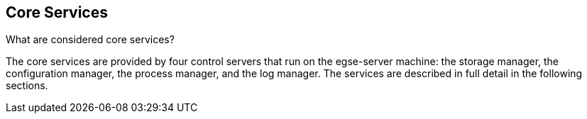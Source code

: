 == Core Services

What are considered core services?

The ((core services)) are provided by four control servers that run on the  egse-server  machine: the  storage manager, the  configuration manager, the  process manager, and the  log manager. The services are described in full detail in the following sections.
